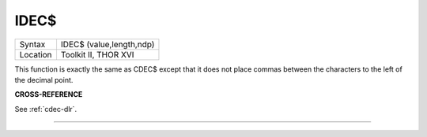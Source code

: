 ..  _idec-dlr:

IDEC$
=====

+----------+-------------------------------------------------------------------+
| Syntax   |  IDEC$ (value,length,ndp)                                         |
+----------+-------------------------------------------------------------------+
| Location |  Toolkit II, THOR XVI                                             |
+----------+-------------------------------------------------------------------+

This function is exactly the same as CDEC$ except that it does not
place commas between the characters to the left of the decimal point.

**CROSS-REFERENCE**

See :ref:`cdec-dlr`.

--------------


